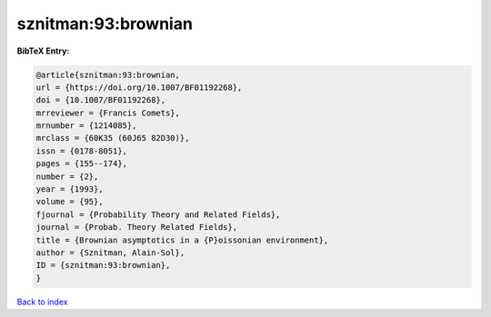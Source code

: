 sznitman:93:brownian
====================

.. :cite:t:`sznitman:93:brownian`

.. bibliography:: ../../All.bib

**BibTeX Entry:**

.. code-block:: bibtex

   @article{sznitman:93:brownian,
   url = {https://doi.org/10.1007/BF01192268},
   doi = {10.1007/BF01192268},
   mrreviewer = {Francis Comets},
   mrnumber = {1214085},
   mrclass = {60K35 (60J65 82D30)},
   issn = {0178-8051},
   pages = {155--174},
   number = {2},
   year = {1993},
   volume = {95},
   fjournal = {Probability Theory and Related Fields},
   journal = {Probab. Theory Related Fields},
   title = {Brownian asymptotics in a {P}oissonian environment},
   author = {Sznitman, Alain-Sol},
   ID = {sznitman:93:brownian},
   }

`Back to index <../index>`_
